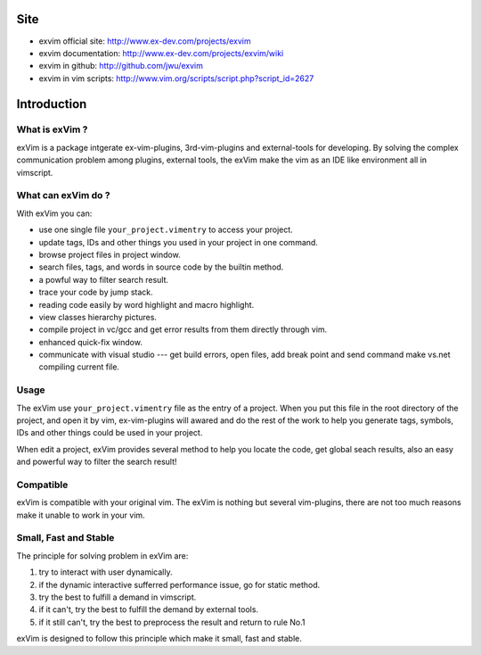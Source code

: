 Site
**************

* exvim official site: http://www.ex-dev.com/projects/exvim
* exvim documentation: http://www.ex-dev.com/projects/exvim/wiki
* exvim in github: http://github.com/jwu/exvim
* exvim in vim scripts: http://www.vim.org/scripts/script.php?script_id=2627 

Introduction
**************

What is exVim ?
================

exVim is a package intgerate ex-vim-plugins, 3rd-vim-plugins and external-tools for developing.
By solving the complex communication problem among plugins, external tools, the exVim make
the vim as an IDE like environment all in vimscript.

What can exVim do ?
=====================

With exVim you can:

* use one single file ``your_project.vimentry`` to access your project. 
* update tags, IDs and other things you used in your project in one command.
* browse project files in project window.
* search files, tags, and words in source code by the builtin method.
* a powful way to filter search result. 
* trace your code by jump stack.
* reading code easily by word highlight and macro highlight.
* view classes hierarchy pictures.
* compile project in vc/gcc and get error results from them directly through vim.
* enhanced quick-fix window.
* communicate with visual studio --- get build errors, open files, add break point and send command make vs.net compiling current file.

Usage
=======

The exVim use ``your_project.vimentry`` file as the entry of a project. When you put this 
file in the root directory of the project, and open it by vim, ex-vim-plugins will awared 
and do the rest of the work to help you generate tags, symbols, IDs and other things 
could be used in your project. 

When edit a project, exVim provides several method to help you locate the code, get global 
seach results, also an easy and powerful way to filter the search result!

Compatible
============

exVim is compatible with your original vim. The exVim is nothing but several vim-plugins,
there are not too much reasons make it unable to work in your vim.  

Small, Fast and Stable
========================

The principle for solving problem in exVim are: 

#. try to interact with user dynamically.
#. if the dynamic interactive sufferred performance issue, go for static method.
#. try the best to fulfill a demand in vimscript.
#. if it can't, try the best to fulfill the demand by external tools.
#. if it still can't, try the best to preprocess the result and return to rule No.1

exVim is designed to follow this principle which make it small, fast and stable.

